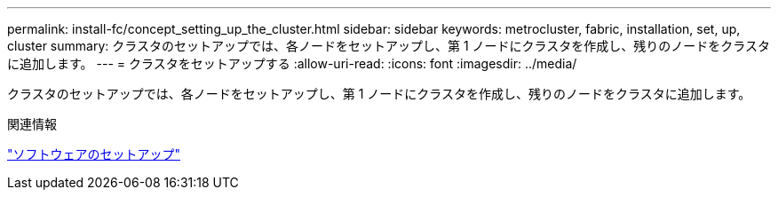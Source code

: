 ---
permalink: install-fc/concept_setting_up_the_cluster.html 
sidebar: sidebar 
keywords: metrocluster, fabric, installation, set, up, cluster 
summary: クラスタのセットアップでは、各ノードをセットアップし、第 1 ノードにクラスタを作成し、残りのノードをクラスタに追加します。 
---
= クラスタをセットアップする
:allow-uri-read: 
:icons: font
:imagesdir: ../media/


[role="lead"]
クラスタのセットアップでは、各ノードをセットアップし、第 1 ノードにクラスタを作成し、残りのノードをクラスタに追加します。

.関連情報
https://docs.netapp.com/ontap-9/topic/com.netapp.doc.dot-cm-ssg/home.html["ソフトウェアのセットアップ"]
